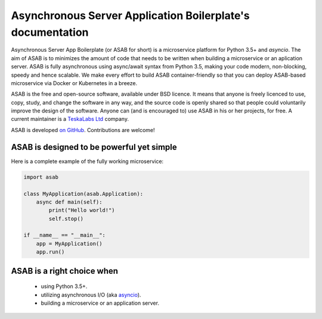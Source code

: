 Asynchronous Server Application Boilerplate's documentation
===========================================================

Asynchronous Server App Boilerplate (or ASAB for short) is a microservice platform for Python 3.5+ and `asyncio`.
The aim of ASAB is to minimizes the amount of code that needs to be written when building a microservice or an aplication server.
ASAB is fully asynchronous using async/await syntax from Python 3.5, making your code modern, non-blocking, speedy and hence scalable.
We make every effort to build ASAB container-friendly so that you can deploy ASAB-based microservice via Docker or Kubernetes in a breeze.

ASAB is the free and open-source software, available under BSD licence.
It means that anyone is freely licenced to use, copy, study, and change the software in any way, and the source code is openly shared so that people could voluntarily improve the design of the software.
Anyone can (and is encouraged to) use ASAB in his or her projects, for free.
A current maintainer is a `TeskaLabs Ltd <https://teskalabs.com>`_ company.

ASAB is developed `on GitHub <https://github.com/TeskaLabs/asab/>`_.
Contributions are welcome!


ASAB is designed to be powerful yet simple
------------------------------------------

Here is a complete example of the fully working microservice:

.. code:: python

    import asab

    class MyApplication(asab.Application):
        async def main(self):
            print("Hello world!")
            self.stop()

    if __name__ == "__main__":
        app = MyApplication()
        app.run()


ASAB is a right choice when
---------------------------

 - using Python 3.5+.
 - utilizing asynchronous I/O (aka `asyncio <https://docs.python.org/3/library/asyncio.html>`_).
 - building a microservice or an application server.
